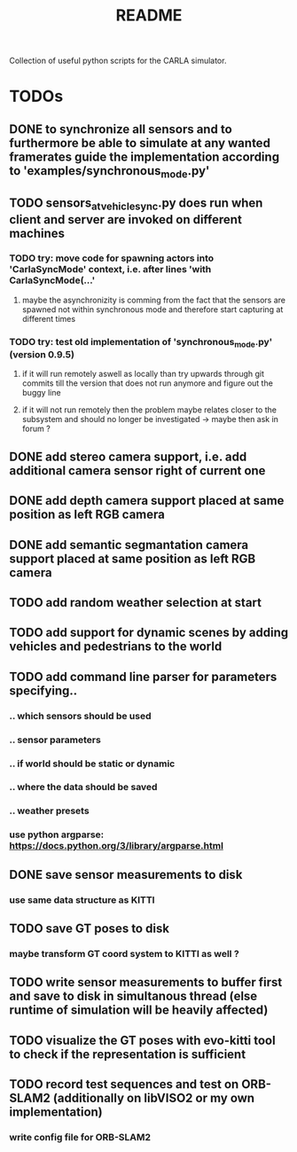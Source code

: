 #+TITLE: README
#+OPTIONS: tex:t
#+OPTIONS: toc:nil
Collection of useful python scripts for the CARLA simulator.
* TODOs
** DONE to synchronize all sensors and to furthermore be able to simulate at any wanted framerates guide the implementation according to 'examples/synchronous_mode.py'
   CLOSED: [2019-07-29 Mon 13:16]
** TODO sensors_at_vehicle_sync.py does run when client and server are invoked on different machines
*** TODO try: move code for spawning actors into 'CarlaSyncMode' context, i.e. after lines 'with CarlaSyncMode(...'
**** maybe the asynchronizity is comming from the fact that the sensors are spawned not within synchronous mode and therefore start capturing at different times
*** TODO try: test old implementation of 'synchronous_mode.py' (version 0.9.5)
**** if it will run remotely aswell as locally than try upwards through git commits till the version that does not run anymore and figure out the buggy line
**** if it will not run remotely then the problem maybe relates closer to the subsystem and should no longer be investigated -> maybe then ask in forum ?
** DONE add stereo camera support, i.e. add additional camera sensor right of current one
   CLOSED: [2019-07-29 Mon 11:49]
** DONE add depth camera support placed at same position as left RGB camera
   CLOSED: [2019-07-29 Mon 11:49]
** DONE add semantic segmantation camera support placed at same position as left RGB camera
   CLOSED: [2019-07-29 Mon 11:49]
** TODO add random weather selection at start
** TODO add support for dynamic scenes by adding vehicles and pedestrians to the world
** TODO add command line parser for parameters specifying..
*** .. which sensors should be used
*** .. sensor parameters
*** .. if world should be static or dynamic
*** .. where the data should be saved
*** .. weather presets
*** use python argparse: https://docs.python.org/3/library/argparse.html
** DONE save sensor measurements to disk 
   CLOSED: [2019-07-30 Tue 21:35]
*** use same data structure as KITTI
** TODO save GT poses to disk
*** maybe transform GT coord system to KITTI as well ?
** TODO write sensor measurements to buffer first and save to disk in simultanous thread (else runtime of simulation will be heavily affected)
** TODO visualize the GT poses with evo-kitti tool to check if the representation is sufficient
** TODO record test sequences and test on ORB-SLAM2 (additionally on libVISO2 or my own implementation)
*** write config file for ORB-SLAM2
